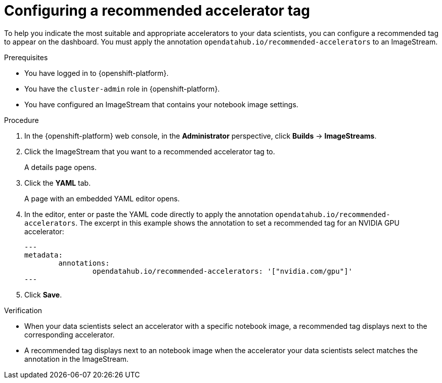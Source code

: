 :_module-type: PROCEDURE

[id="configuring-a-recommended-accelerator-tag_{context}"]
= Configuring a recommended accelerator tag

[role='_abstract']
To help you indicate the most suitable and appropriate accelerators to your data scientists, you can configure a recommended tag to appear on the dashboard. You must apply the annotation `opendatahub.io/recommended-accelerators` to an ImageStream. 

.Prerequisites
* You have logged in to {openshift-platform}.
* You have the `cluster-admin` role in {openshift-platform}.
* You have configured an ImageStream that contains your notebook image settings.  

.Procedure
. In the {openshift-platform} web console, in the *Administrator* perspective, click *Builds* -> *ImageStreams*.
. Click the ImageStream that you want to a recommended accelerator tag to. 
+
A details page opens.
. Click the *YAML* tab.
+ 
A page with an embedded YAML editor opens.
. In the editor, enter or paste the YAML code directly to apply the annotation `opendatahub.io/recommended-accelerators`. The excerpt in this example shows the annotation to set a recommended tag for an NVIDIA GPU accelerator:
+
[source,yaml]
---
metadata:
	annotations:
		opendatahub.io/recommended-accelerators: '["nvidia.com/gpu"]'
---
. Click *Save*.

.Verification
* When your data scientists select an accelerator with a specific notebook image, a recommended tag displays next to the corresponding accelerator. 
* A recommended tag displays next to an notebook image when the accelerator your data scientists select matches the annotation in the ImageStream. 


//[role='_additional-resources']
//.Additional resources
